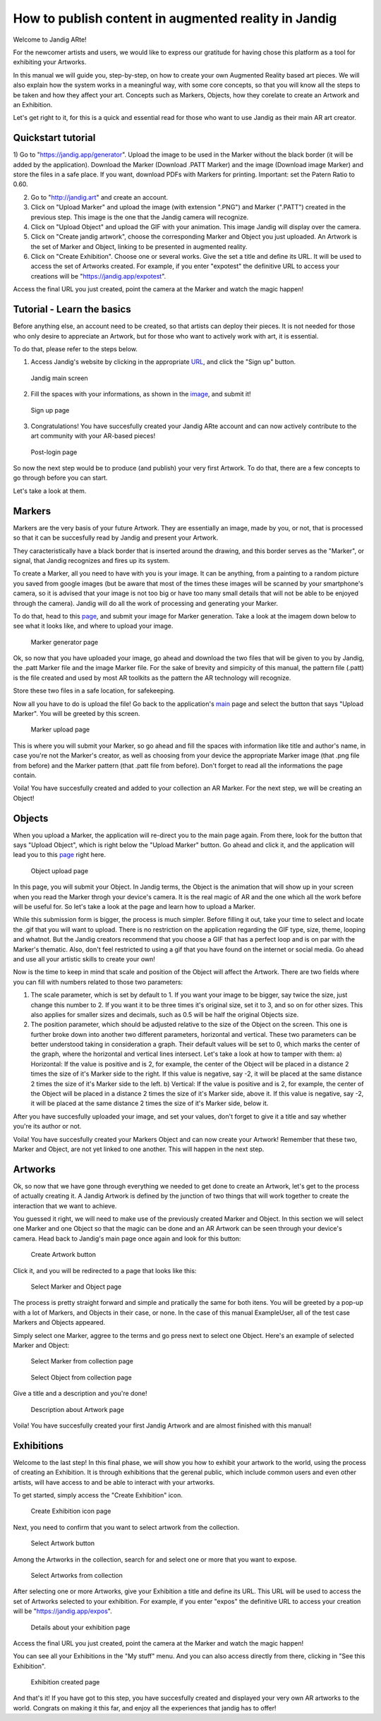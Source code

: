 How to publish content in augmented reality in Jandig
=======================================================

Welcome to Jandig ARte!

For the newcomer artists and users, we would like to express our gratitude for having chose this platform as a tool for exhibiting your Artworks.

In this manual we will guide you, step-by-step, on how to create your own Augmented Reality based art pieces. We will also explain how the system works in a meaningful way, with some core concepts, so that you will know all the steps to be taken and how they affect your art. Concepts such as Markers, Objects, how they corelate to create an Artwork and an Exhibition.

Let's get right to it, for this is a quick and essential read for those who want to use Jandig as their main AR art creator.

Quickstart tutorial
~~~~~~~~~~~~~~~

1) Go to "https://jandig.app/generator". Upload the image to be used in the Marker without the black border (it will be added by the application). Download the Marker (Download .PATT Marker) and the image (Download image Marker) and store the files in a safe place. If you want, download PDFs with Markers for printing. 
Important: set the Patern Ratio to 0.60.

2) Go to "http://jandig.art" and create an account.

3) Click on "Upload Marker" and upload the image (with extension ".PNG") and Marker (".PATT") created in the previous step. This image is the one that the Jandig camera will recognize.

4) Click on "Upload Object" and upload the GIF with your animation. This image Jandig will display over the camera.

5) Click on "Create jandig artwork", choose the corresponding Marker and Object you just uploaded. An Artwork is the set of Marker and Object, linking to be presented in augmented reality.

6) Click on "Create Exhibition". Choose one or several works. Give the set a title and define its URL. It will be used to access the set of Artworks created. For example, if you enter "expotest" the definitive URL to access your creations will be "https://jandig.app/expotest".

Access the final URL you just created, point the camera at the Marker and watch the magic happen!


Tutorial - Learn the basics
~~~~~~~~~~~

Before anything else, an account need to be created, so that artists can deploy their pieces. It is not needed for those who only desire to appreciate an Artwork, but for those who want to actively work with art, it is essential.

To do that, please refer to the steps below.

1) Access Jandig's website by clicking in the appropriate `URL`_, and click the "Sign up" button.

.. _URL: jandig.app

.. _image: https://jandig.app/users/signup/

.. figure:: ../docs/images/main-page-jandig.png
   :scale: 50%
   :alt: Jandig main screen
   :target: jandig.app
   
   Jandig main screen



2) Fill the spaces with your informations, as shown in the `image`_, and submit it!

.. figure:: ../docs/images/sign-up-page.png
   :scale: 50%
   :alt: Sign up page
   :target: jandig.app/users/signup
   
   Sign up page


3) Congratulations! You have succesfully created your Jandig ARte account and can now actively contribute to the art community with your AR-based pieces!

.. figure:: ../docs/images/main-page-logged.png
   :scale: 50%
   :alt: Post-login page
   :target: jandig.app

   Post-login page


So now the next step would be to produce (and publish) your very first Artwork. To do that, there are a few concepts to go through before you can start.

Let's take a look at them.

Markers
~~~~~~~~

Markers are the very basis of your future Artwork. They are essentially an image, made by you, or not, that is processed so that it can be succesfully read by Jandig and present your Artwork. 

They caracteristically have a black border that is inserted around the drawing, and this border serves as the "Marker", or signal, that Jandig recognizes and fires up its system. 

To create a Marker, all you need to have with you is your image. It can be anything, from a painting to a random picture you saved from google images (but be aware that most of the times these images will be scanned by your smartphone's camera, so it is advised that your image is not too big or have too many small details that will not be able to be enjoyed through the camera). Jandig will do all the work of processing and generating your Marker.

To do that, head to this `page`_, and submit your image for Marker generation. Take a look at the imagem down below to see what it looks like, and where to upload your image.

.. _page: https://jandig.app/generator/

.. figure:: ../docs/images/marker-generator.png
   :scale: 50%
   :alt: Marker generator page
   :target: https://jandig.app/generator/

   Marker generator page

Ok, so now that you have uploaded your image, go ahead and download the two files that will be given to you by Jandig, the .patt Marker file and the image Marker file. For the sake of brevity and simpicity of this manual, the pattern file (.patt) is the file created and used by most AR toolkits as the pattern the AR technology will recognize.

Store these two files in a safe location, for safekeeping.

Now all you have to do is upload the file! Go back to the application's `main`_ page and select the button that says "Upload Marker". You will be greeted by this screen.

.. _main: https://jandig.app

.. figure:: ../docs/images/upload-marker.png
   :scale: 50%
   :alt: Marker upload page
   :target: https://jandig.app/users/markers/upload/
   
   Marker upload page
   
This is where you will submit your Marker, so go ahead and fill the spaces with information like title and author's name, in case you're not the Marker's creator, as well as choosing from your device the appropriate Marker image (that .png file from before) and the Marker pattern (that .patt file from before). Don't forget to read all the informations the page contain.

Voila! You have succesfully created and added to your collection an AR Marker. For the next step, we will be creating an Object!

Objects
~~~~~~~~

When you upload a Marker, the application will re-direct you to the main page again. From there, look for the button that says "Upload Object", which is right below the "Upload Marker" button. Go ahead and click it, and the application will lead you to this `page`_ right here.

.. figure:: ../docs/images/upload-object.png
   :scale: 50%
   
   Object upload page
 
In this page, you will submit your Object. In Jandig terms, the Object is the animation that will show up in your screen when you read the Marker throgh your device's camera. It is the real magic of AR and the one which all the work before will be useful for. So let's take a look at the page and learn how to upload a Marker.

While this submission form is bigger, the process is much simpler. Before filling it out, take your time to select and locate the .gif that you will want to upload. There is no restriction on the application regarding the GIF type, size, theme, looping and whatnot. But the Jandig creators recommend that you choose a GIF that has a perfect loop and is on par with the Marker's thematic. Also, don't feel restricted to using a gif that you have found on the internet or social media. Go ahead and use all your artistic skills to create your own! 

Now is the time to keep in mind that scale and position of the Object will affect the Artwork. There are two fields where you can fill with numbers related to those two parameters:

1) The scale parameter, which is set by default to 1. If you want your image to be bigger, say twice the size, just change this number to 2. If you want it to be three times it's original size, set it to 3, and so on for other sizes. This also applies for smaller sizes and decimals, such as 0.5 will be half the original Objects size.
2) The position parameter, which should be adjusted relative to the size of the Object on the screen. This one is further broke down into another two different parameters, horizontal and vertical. These two parameters can be better understood taking in consideration a graph. Their default values will be set to 0, which marks the center of the graph, where the horizontal and vertical lines intersect. Let's take a look at how to tamper with them:
   a) Horizontal: If the value is positive and is 2, for example, the center of the Object will be placed in a distance 2 times the size of it's Marker side to the right. If this value is negative, say -2, it will be placed at the same distance 2 times the size of it's Marker side to the left.
   b) Vertical: If the value is positive and is 2, for example, the center of the Object will be placed in a distance 2 times the size of it's Marker side, above it. If this value is negative, say -2, it will be placed at the same distance 2 times the size of it's Marker side, below it.
   
After you have succesfully uploaded your image, and set your values, don't forget to give it a title and say whether you're its author or not. 

Voila! You have succesfully created your Markers Object and can now create your Artwork! Remember that these two, Marker and Object, are not yet linked to one another. This will happen in the next step.

Artworks
~~~~~~~~~

Ok, so now that we have gone through everything we needed to get done to create an Artwork, let's get to the process of actually creating it. A Jandig Artwork is defined by the junction of two things that will work together to create the interaction that we want to achieve.

You guessed it right, we will need to make use of the previously created Marker and Object. In this section we will select one Marker and one Object so that the magic can be done and an AR Artwork can be seen through your device's camera. Head back to Jandig's main page once again and look for this button:

.. figure:: ../docs/images/artwork-button.png
   :scale: 70%

   Create Artwork button



Click it, and you will be redirected to a page that looks like this:

.. figure:: ../docs/images/artwork-page.png
   :scale: 60%

   Select Marker and Object page


The process is pretty straight forward and simple and pratically the same for both itens. You will be greeted by a pop-up with a lot of Markers, and Objects in their case, or none. In the case of this manual ExampleUser, all of the test case Markers and Objects appeared. 

Simply select one Marker, aggree to the terms and go press next to select one Object. Here's an example of selected Marker and Object:

.. figure:: ../docs/images/select-marker.png
   :scale: 50%

   Select Marker from collection page 

.. figure:: ../docs/images/select-object.png
   :scale: 50%

   Select Object from collection page 

Give a title and a description and you're done!

.. figure:: ../docs/images/finish-art.png
   :scale: 50%

   Description about Artwork page

Voila! You have succesfully created your first Jandig Artwork and are almost finished with this manual!


Exhibitions
~~~~~~~~~~~~

Welcome to the last step! In this final phase, we will show you how to exhibit your artwork to the world, using the process of creating an Exhibition. It is through exhibitions that the gerenal public, which include common users and even other artists, will have access to and be able to interact with your artworks.

To get started, simply access the "Create Exhibition" icon.

.. figure:: ../docs/images/exhibition-main-page.png
   :scale: 30%
   :target: https://jandig.app/users/exhibits/create/

   Create Exhibition icon page

Next, you need to confirm that you want to select artwork from the collection.

.. figure:: ../docs/images/exhibition-select-artwork-button.png
   :scale: 30%
   :target: https://jandig.app/users/exhibits/create/

   Select Artwork button


Among the Artworks in the collection, search for and select one or more that you want to expose.

.. figure:: ../docs/images/exhibition-select-artwork.png
   :scale: 30%

   Select Artworks from collection


After selecting one or more Artworks, give your Exhibition a title and define its URL. This URL will be used to access the set of Artworks selected to your exhibition. For example, if you enter "expos" the definitive URL to access your creation will be "https://jandig.app/expos".

.. figure:: ../docs/images/exhibition-details.png
   :scale: 30%

   Details about your exhibition page


Access the final URL you just created, point the camera at the Marker and watch the magic happen!

You can see all your Exhibitions in the "My stuff" menu. And you can also access directly from there, clicking in "See this Exhibition".

.. figure:: ../docs/images/exhibition-created.png
   :scale: 30%

   Exhibition created page

And that's it! If you have got to this step, you have succesfully created and displayed your very own AR artworks to the world. Congrats on making it this far, and enjoy all the experiences that jandig has to offer!
